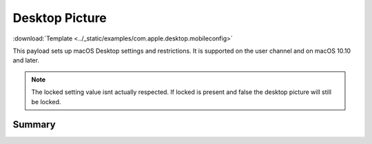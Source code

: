 .. _payloadtype-com.apple.desktop:

Desktop Picture
===============
:download:`Template <../_static/examples/com.apple.desktop.mobileconfig>`

This payload sets up macOS Desktop settings and restrictions. It is supported on the user channel and on macOS 10.10 and later.

.. note:: The locked setting value isnt actually respected. If locked is present and false the desktop picture will
    still be locked.

Summary
-------

.. pfmheader:: /_static/manifests/com.apple.desktop manifest.plist
.. pfm:: /_static/manifests/com.apple.desktop manifest.plist

